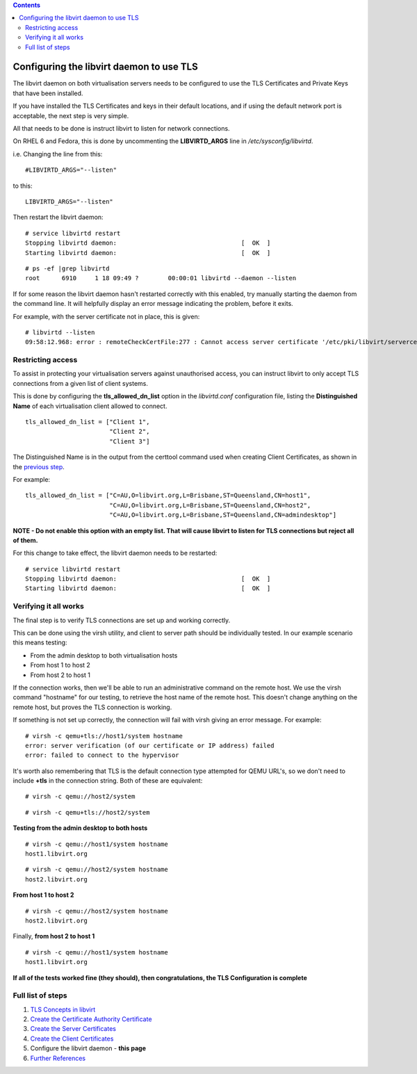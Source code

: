 .. contents::

Configuring the libvirt daemon to use TLS
=========================================

The libvirt daemon on both virtualisation servers needs to be configured
to use the TLS Certificates and Private Keys that have been installed.

If you have installed the TLS Certificates and keys in their default
locations, and if using the default network port is acceptable, the next
step is very simple.

All that needs to be done is instruct libvirt to listen for network
connections.

On RHEL 6 and Fedora, this is done by uncommenting the **LIBVIRTD_ARGS**
line in */etc/sysconfig/libvirtd*.

i.e. Changing the line from this:

::

    #LIBVIRTD_ARGS="--listen"

to this:

::

    LIBVIRTD_ARGS="--listen"

Then restart the libvirt daemon:

::

    # service libvirtd restart
    Stopping libvirtd daemon:                                  [  OK  ]
    Starting libvirtd daemon:                                  [  OK  ]

::

    # ps -ef |grep libvirtd
    root      6910     1 18 09:49 ?        00:00:01 libvirtd --daemon --listen

If for some reason the libvirt daemon hasn't restarted correctly with
this enabled, try manually starting the daemon from the command line. It
will helpfully display an error message indicating the problem, before
it exits.

For example, with the server certificate not in place, this is given:

::

    # libvirtd --listen
    09:58:12.968: error : remoteCheckCertFile:277 : Cannot access server certificate '/etc/pki/libvirt/servercert.pem': No such file or directory


Restricting access
------------------

To assist in protecting your virtualisation servers against unauthorised
access, you can instruct libvirt to only accept TLS connections from a
given list of client systems.

This is done by configuring the **tls_allowed_dn_list** option in the
*libvirtd.conf* configuration file, listing the **Distinguished Name**
of each virtualisation client allowed to connect.

::

    tls_allowed_dn_list = ["Client 1",
                           "Client 2",
                           "Client 3"]

The Distinguished Name is in the output from the certtool command used
when creating Client Certificates, as shown in the `previous
step <TLSCreateClientCerts.html#combine-the-template-files-with-the-private-key-files-to-create-the-client-certificates>`__.

For example:

::

    tls_allowed_dn_list = ["C=AU,O=libvirt.org,L=Brisbane,ST=Queensland,CN=host1",
                           "C=AU,O=libvirt.org,L=Brisbane,ST=Queensland,CN=host2",
                           "C=AU,O=libvirt.org,L=Brisbane,ST=Queensland,CN=admindesktop"]

**NOTE - Do not enable this option with an empty list. That will cause
libvirt to listen for TLS connections but reject all of them.**

For this change to take effect, the libvirt daemon needs to be
restarted:

::

    # service libvirtd restart
    Stopping libvirtd daemon:                                  [  OK  ]
    Starting libvirtd daemon:                                  [  OK  ]


Verifying it all works
----------------------

The final step is to verify TLS connections are set up and working
correctly.

This can be done using the virsh utility, and client to server path
should be individually tested. In our example scenario this means
testing:

-  From the admin desktop to both virtualisation hosts
-  From host 1 to host 2
-  From host 2 to host 1

If the connection works, then we'll be able to run an administrative
command on the remote host. We use the virsh command "hostname" for our
testing, to retrieve the host name of the remote host. This doesn't
change anything on the remote host, but proves the TLS connection is
working.

If something is not set up correctly, the connection will fail with
virsh giving an error message. For example:

::

    # virsh -c qemu+tls://host1/system hostname
    error: server verification (of our certificate or IP address) failed
    error: failed to connect to the hypervisor

It's worth also remembering that TLS is the default connection type
attempted for QEMU URL's, so we don't need to include **+tls** in the
connection string. Both of these are equivalent:

::

    # virsh -c qemu://host2/system

::

    # virsh -c qemu+tls://host2/system

| **Testing from the admin desktop to both hosts**

.. image:: images/Tls_small_admin_desktop_to_both_hosts.png

::

    # virsh -c qemu://host1/system hostname
    host1.libvirt.org

::

    # virsh -c qemu://host2/system hostname
    host2.libvirt.org

| **From host 1 to host 2**

.. image:: images/Tls_small_testing_connection_host1_to_host2.png

::

    # virsh -c qemu://host2/system hostname
    host2.libvirt.org

| Finally, **from host 2 to host 1**

.. image:: images/Tls_small_testing_connection_host2_to_host1.png

::

    # virsh -c qemu://host1/system hostname
    host1.libvirt.org

| **If all of the tests worked fine (they should), then congratulations,
  the TLS Configuration is complete**


Full list of steps
------------------

#. `TLS Concepts in libvirt <TLSSetup.html>`__
#. `Create the Certificate Authority Certificate <TLSCreateCACert.html>`__
#. `Create the Server Certificates <TLSCreateServerCerts.html>`__
#. `Create the Client Certificates <TLSCreateClientCerts.html>`__
#. Configure the libvirt daemon - **this page**
#. `Further References <TLSFurtherReferences.html>`__
